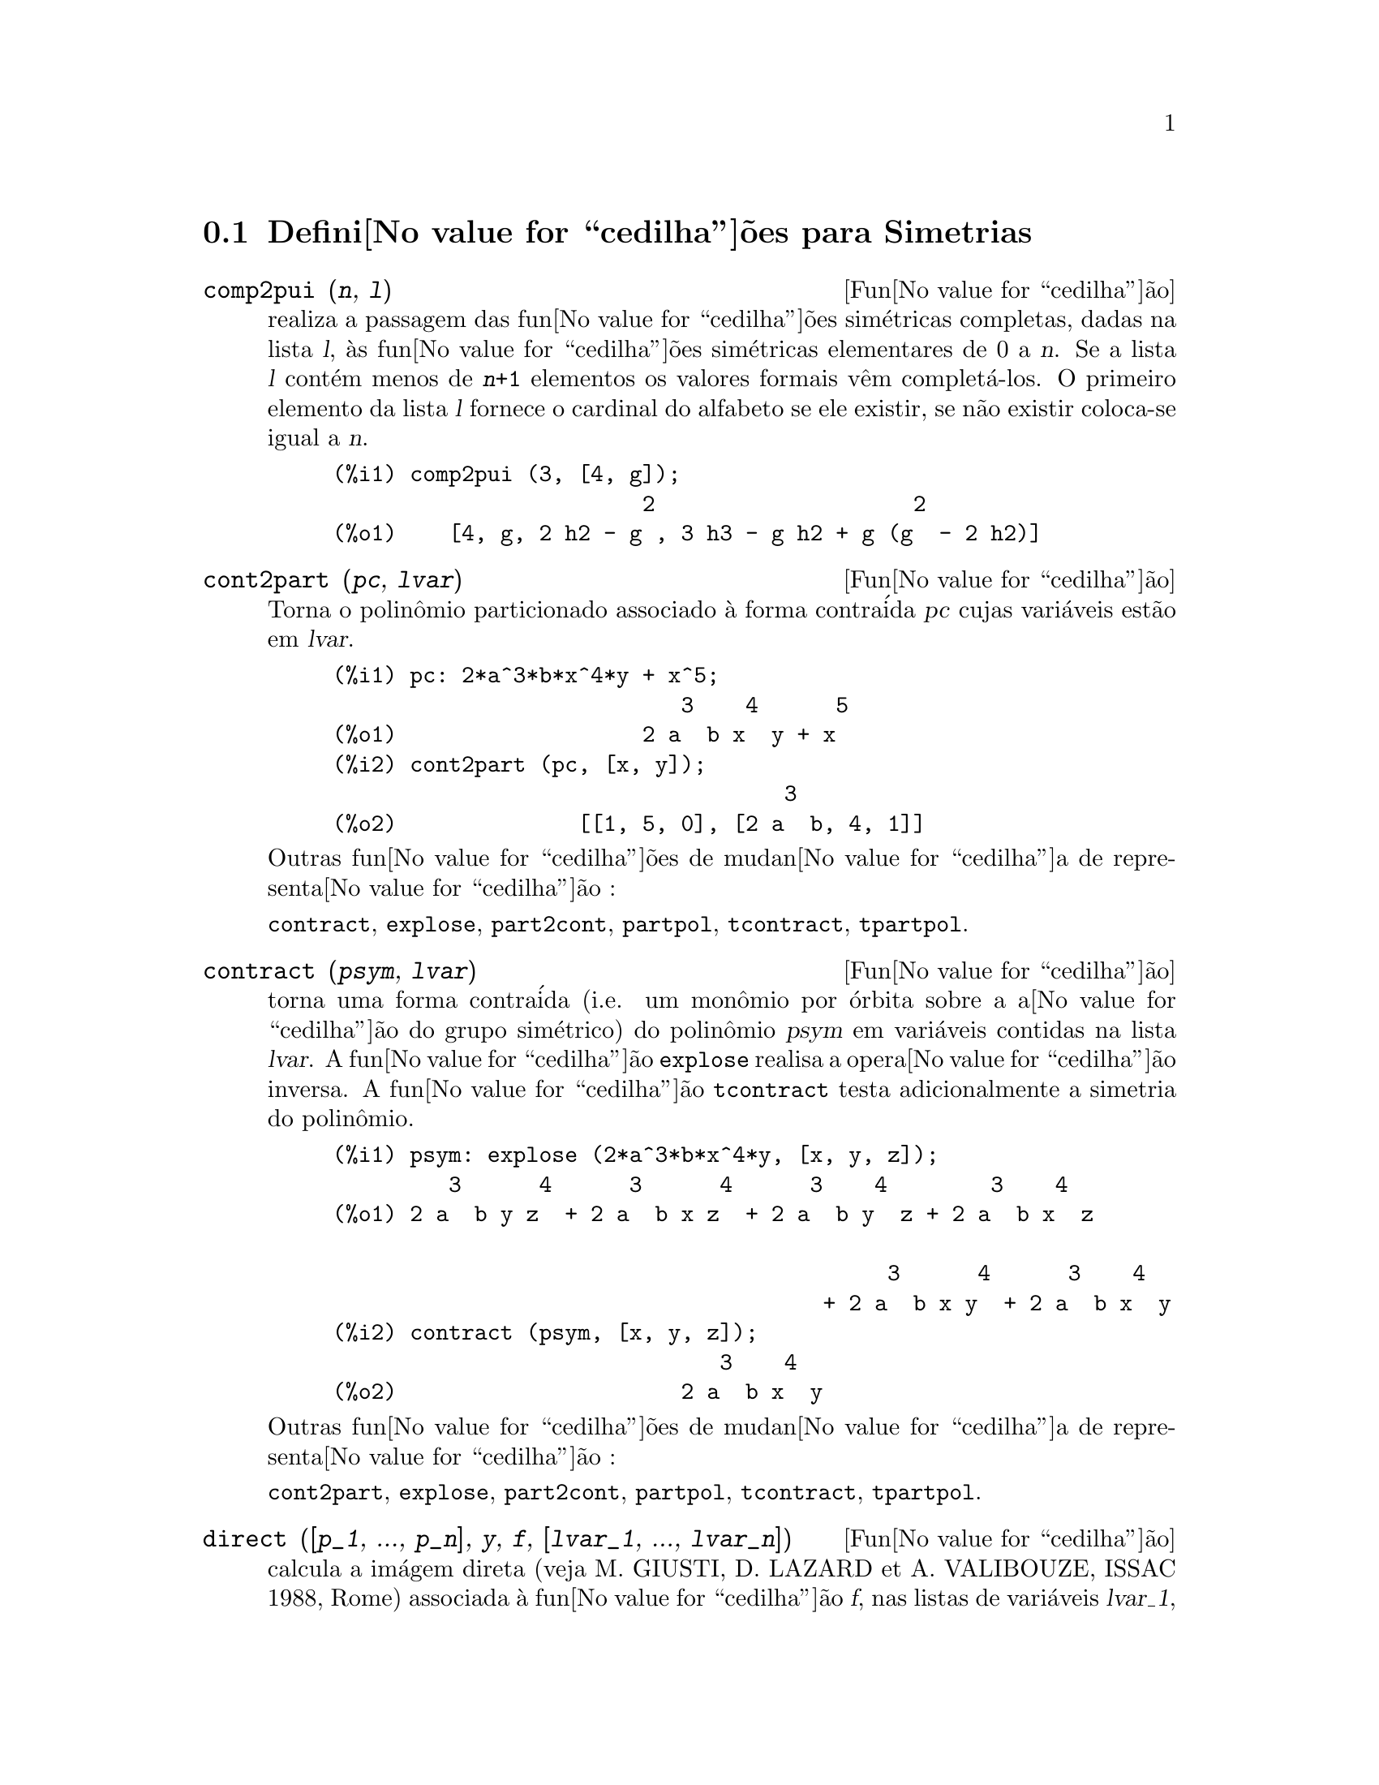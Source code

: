 @c Language: Brazilian Portuguese, Encoding: iso-8859-1
@c /Symmetries.texi/1.9/Thu Apr 21 04:58:35 2005/-ko/
@c arquivo gentilmente traduzido por Helciclever Barros da Silva
@c end concepts Symmetries
@menu
* Defini@value{cedilha}@~{o}es para Simetrias::  
@end menu

@node Defini@value{cedilha}@~{o}es para Simetrias,  , Simetrias, Simetrias
@section Defini@value{cedilha}@~{o}es para Simetrias

@deffn {Fun@value{cedilha}@~{a}o} comp2pui (@var{n}, @var{l})
realiza a passagem das fun@value{cedilha}@~{o}es sim@'{e}tricas
completas, dadas na lista @var{l}, @`as fun@value{cedilha}@~{o}es 
sim@'{e}tricas elementares de 0 a @var{n}. Se a lista
@var{l} cont@'{e}m menos de @code{@var{n}+1} elementos os valores formais v@^{e}m
complet@'{a}-los. O primeiro elemento da lista @var{l} fornece o cardinal
do alfabeto se ele existir, se n@~{a}o existir coloca-se igual a @var{n}.

@c GENERATED FROM THE FOLLOWING
@c comp2pui (3, [4, g]);
@example
(%i1) comp2pui (3, [4, g]);
                        2                    2
(%o1)    [4, g, 2 h2 - g , 3 h3 - g h2 + g (g  - 2 h2)]
@end example

@end deffn

@deffn {Fun@value{cedilha}@~{a}o} cont2part (@var{pc}, @var{lvar})
Torna o polin@^{o}mio particionado associado 
@`a forma contra@'{i}da @var{pc} cujas vari@'{a}veis est@~{a}o em @var{lvar}.

@c GENERATED FROM THE FOLLOWING
@c pc: 2*a^3*b*x^4*y + x^5;
@c cont2part (pc, [x, y]);
@example
(%i1) pc: 2*a^3*b*x^4*y + x^5;
                           3    4      5
(%o1)                   2 a  b x  y + x
(%i2) cont2part (pc, [x, y]);
                                   3
(%o2)              [[1, 5, 0], [2 a  b, 4, 1]]
@end example

@noindent
Outras fun@value{cedilha}@~{o}es de mudan@value{cedilha}a de representa@value{cedilha}@~{a}o :

@code{contract}, @code{explose}, @code{part2cont}, @code{partpol}, @code{tcontract}, @code{tpartpol}.


@end deffn

@deffn {Fun@value{cedilha}@~{a}o} contract (@var{psym}, @var{lvar})
torna uma forma contra@'{i}da (i.e. um mon@^{o}mio
por @'{o}rbita sobre a a@value{cedilha}@~{a}o do grupo sim@'{e}trico) do polin@^{o}mio @var{psym}
em vari@'{a}veis contidas na lista @var{lvar}. A fun@value{cedilha}@~{a}o @code{explose}
realisa a opera@value{cedilha}@~{a}o inversa. A fun@value{cedilha}@~{a}o @code{tcontract} testa adicionalmente
a simetria do polin@^{o}mio.

@c GENERATED FROM THE FOLLOWING
@c psym: explose (2*a^3*b*x^4*y, [x, y, z]);
@c contract (psym, [x, y, z]);
@example
(%i1) psym: explose (2*a^3*b*x^4*y, [x, y, z]);
         3      4      3      4      3    4        3    4
(%o1) 2 a  b y z  + 2 a  b x z  + 2 a  b y  z + 2 a  b x  z

                                           3      4      3    4
                                      + 2 a  b x y  + 2 a  b x  y
(%i2) contract (psym, [x, y, z]);
                              3    4
(%o2)                      2 a  b x  y
@end example

@noindent
Outras fun@value{cedilha}@~{o}es de mudan@value{cedilha}a de representa@value{cedilha}@~{a}o :

@code{cont2part}, @code{explose}, @code{part2cont}, @code{partpol}, @code{tcontract}, @code{tpartpol}.


@end deffn

@deffn {Fun@value{cedilha}@~{a}o} direct ([@var{p_1}, ..., @var{p_n}], @var{y}, @var{f}, [@var{lvar_1}, ..., @var{lvar_n}])
calcula a im@'{a}gem
direta (veja M. GIUSTI, D. LAZARD et A. VALIBOUZE, ISSAC 1988, Rome)
associada @`a fun@value{cedilha}@~{a}o @var{f}, nas listas de vari@'{a}veis @var{lvar_1}, ..., @var{lvar_n},
e nos polin@^{o}mios @var{p_1}, ..., @var{p_n} de uma vari@'{a}vel @var{y}. l'arite' da fun@value{cedilha}@~{a}o
@var{f} @'{e} importante para o c@'{a}lculo. Assim, se a express@~{a}o de @var{f} n@~{a}o depende
de uma vari@'{a}vel, n@~{a}o somente @'{e} in@'{u}til fornecer essa
vari@'{a}vel como tamb@'{e}m diminui consideravelmente os c@'{a}lculos se a vari@'{a}vel n@~{a}o for
fornecida.

@c GENERATED FROM THE FOLLOWING
@c direct ([z^2  - e1* z + e2, z^2  - f1* z + f2],
@c               z, b*v + a*u, [[u, v], [a, b]]);
@c ratsimp (%);
@c ratsimp (direct ([z^3-e1*z^2+e2*z-e3,z^2  - f1* z + f2],
@c               z, b*v + a*u, [[u, v], [a, b]]));
@example
(%i1) direct ([z^2  - e1* z + e2, z^2  - f1* z + f2],
              z, b*v + a*u, [[u, v], [a, b]]);
       2
(%o1) y  - e1 f1 y

                                 2            2             2   2
                  - 4 e2 f2 - (e1  - 2 e2) (f1  - 2 f2) + e1  f1
                + -----------------------------------------------
                                         2
(%i2) ratsimp (%);
              2                2                   2
(%o2)        y  - e1 f1 y + (e1  - 4 e2) f2 + e2 f1
(%i3) ratsimp (direct ([z^3-e1*z^2+e2*z-e3,z^2  - f1* z + f2],
              z, b*v + a*u, [[u, v], [a, b]]));
       6            5         2                        2    2   4
(%o3) y  - 2 e1 f1 y  + ((2 e1  - 6 e2) f2 + (2 e2 + e1 ) f1 ) y

                          3                               3   3
 + ((9 e3 + 5 e1 e2 - 2 e1 ) f1 f2 + (- 2 e3 - 2 e1 e2) f1 ) y

         2       2        4    2
 + ((9 e2  - 6 e1  e2 + e1 ) f2

                    2       2       2                   2    4
 + (- 9 e1 e3 - 6 e2  + 3 e1  e2) f1  f2 + (2 e1 e3 + e2 ) f1 )

  2          2                      2     3          2
 y  + (((9 e1  - 27 e2) e3 + 3 e1 e2  - e1  e2) f1 f2

                 2            2    3                5
 + ((15 e2 - 2 e1 ) e3 - e1 e2 ) f1  f2 - 2 e2 e3 f1 ) y

           2                   3           3     2   2    3
 + (- 27 e3  + (18 e1 e2 - 4 e1 ) e3 - 4 e2  + e1  e2 ) f2

         2      3                   3    2   2
 + (27 e3  + (e1  - 9 e1 e2) e3 + e2 ) f1  f2

                   2    4        2   6
 + (e1 e2 e3 - 9 e3 ) f1  f2 + e3  f1
@end example

Pesquisa de polin@^{o}mios cujas ra@'{i}zes s@~{a}o a soma a+u ou a @'{e}
a ra@'{i}z de z^2  - e1* z + e2 e u @'{e} a ra@'{i}z de z^2  - f1* z + f2

@c GENERATED FROM THE FOLLOWING
@c ratsimp (direct ([z^2  - e1* z + e2, z^2  - f1* z + f2],
@c                           z, a + u, [[u], [a]]));
@example
(%i1) ratsimp (direct ([z^2  - e1* z + e2, z^2  - f1* z + f2],
                          z, a + u, [[u], [a]]));
       4                    3             2
(%o1) y  + (- 2 f1 - 2 e1) y  + (2 f2 + f1  + 3 e1 f1 + 2 e2

     2   2                              2               2
 + e1 ) y  + ((- 2 f1 - 2 e1) f2 - e1 f1  + (- 2 e2 - e1 ) f1

                  2                     2            2
 - 2 e1 e2) y + f2  + (e1 f1 - 2 e2 + e1 ) f2 + e2 f1  + e1 e2 f1

     2
 + e2
@end example

@code{direct} pode assumir dois sinalizadores: @code{elementaires} (elementares) e
@code{puissances} (exponenciais - valor padr@~{a}o) que permitem a decomposi@value{cedilha}@~{a}o
de polin@^{o}mios sim@'{e}tricos que aparecerem nesses c@'{a}lculos pelas
fun@value{cedilha}@~{o}es sim@'{e}tricas elementares ou pelas fun@value{cedilha}@~{o}es exponenciais
respectivamente.

Fun@value{cedilha}@~{o}es de @code{sym} utilizadas nesta fun@value{cedilha}@~{a}o :

@code{multi_orbit} (portanto @code{orbit}), @code{pui_direct}, @code{multi_elem}
(portanto @code{elem}), @code{multi_pui} (portanto @code{pui}), @code{pui2ele}, @code{ele2pui}
(se o sinalizador @code{direct} for escolhido para @code{puissances}).

@end deffn

@deffn {Fun@value{cedilha}@~{a}o} ele2comp (@var{m}, @var{l})
passa das fun@value{cedilha}@~{o}es sim@'{e}tricas elementares
para fun@value{cedilha}@~{o}es completas. Semelhante a @code{comp2ele} e a @code{comp2pui}.

Outras fun@value{cedilha}@~{o}es de mudan@value{cedilha}as de base :

@code{comp2ele}, @code{comp2pui}, @code{ele2pui}, @code{elem}, @code{mon2schur}, @code{multi_elem},
@code{multi_pui}, @code{pui}, @code{pui2comp}, @code{pui2ele}, @code{puireduc}, @code{schur2comp}.

@end deffn

@deffn {Fun@value{cedilha}@~{a}o} ele2polynome (@var{l}, @var{z})
fornece o polin@^{o}mio em @var{z} cujas fun@value{cedilha}@~{o}es
sim@'{e}tricas elementares das ra@'{i}zes estiverem na lista @var{l}.
@code{@var{l} = [@var{n}, @var{e_1}, ..., @var{e_n}]} onde @var{n} @'{e} o grau do polin@^{o}mio
e @var{e_i} @'{e} a @var{i}-@'{e}sima
fun@value{cedilha}@~{a}o sim@'{e}trica elementar.

@c GENERATED FROM THE FOLLOWING
@c ele2polynome ([2, e1, e2], z);
@c polynome2ele (x^7 - 14*x^5 + 56*x^3  - 56*x + 22, x);
@c ele2polynome ([7, 0, -14, 0, 56, 0, -56, -22], x);
@example
(%i1) ele2polynome ([2, e1, e2], z);
                          2
(%o1)                    z  - e1 z + e2
(%i2) polynome2ele (x^7 - 14*x^5 + 56*x^3  - 56*x + 22, x);
(%o2)          [7, 0, - 14, 0, 56, 0, - 56, - 22]
(%i3) ele2polynome ([7, 0, -14, 0, 56, 0, -56, -22], x);
                  7       5       3
(%o3)            x  - 14 x  + 56 x  - 56 x + 22
@end example

@noindent
   
A rec@'{i}proca: @code{polynome2ele (@var{P}, @var{z})}

Veja tamb@'{e}m:

@code{polynome2ele}, @code{pui2polynome}.


@end deffn

@deffn {Fun@value{cedilha}@~{a}o} ele2pui (@var{m}, @var{l})
passa de fun@value{cedilha}@~{o}es sim@'{e}tricas elementares 
para fun@value{cedilha}@~{o}es completas. Similar a @code{comp2ele} e @code{comp2pui}.

Outras fun@value{cedilha}@~{o}es de mudan@value{cedilha}as de base :

@code{comp2ele}, @code{comp2pui}, @code{ele2comp}, @code{elem}, @code{mon2schur}, @code{multi_elem},
@code{multi_pui}, @code{pui}, @code{pui2comp}, @code{pui2ele}, @code{puireduc}, @code{schur2comp}.

@end deffn

@deffn {Fun@value{cedilha}@~{a}o} elem (@var{ele}, @var{sym}, @var{lvar})
decomp@~{o}e o polin@^{o}mio sim@'{e}trico @var{sym}, nas vari@'{a}veis
cont@'{i}nuas da lista @var{lvar}, em fun@value{cedilha}@~{o}es sim@'{e}tricas elementares 
contidas na lista @var{ele}. Se o primeiro elemento de @var{ele} for fornecido
esse ser@'{a} o cardinal do alfabeto se n@~{a}o for utilizado o grau do polin@^{o}mio
@var{sym}. Se falta valores para a lista @var{ele} valores formais
do tipo "ei" s@~{a}o novamente colocados para completar a lista. O polin@^{o}mio @var{sym} pode ser fornecido
de 3 formas diferentes : contra@'{i}da (@code{elem} deve protanto valer 1 que @'{e} seu valor
padr@~{a}o), particionada (@code{elem} deve valer 3) ou extendida (i.e. o
polin@^{o}mio por completo) (@code{elem} deve valer 2). A utiliza@value{cedilha}@~{a}o
da fun@value{cedilha}@~{a}o @code{pui} se realiza sobre o mesmo modelo.

Sob um alfabeto de cardinal 3 com @var{e1}, a primeira fun@value{cedilha}@~{a}o sim@'{e}trica
elementar, valendo 7, o polin@^{o}mio sim@'{e}trico em 3 vari@'{a}veis cuja
forma contra@'{i}da (aqui, s@'{o} depende de duas de suas vari@'{a}veis)
@'{e} x^4-2*x*y decomp@~{o}e-se em fun@value{cedilha}@~{o}es sim@'{e}tricas 
elementares :

@c GENERATED FROM THE FOLLOWING
@c elem ([3, 7], x^4 - 2*x*y, [x, y]);
@c ratsimp (%);
@example
(%i1) elem ([3, 7], x^4 - 2*x*y, [x, y]);
(%o1) 7 (e3 - 7 e2 + 7 (49 - e2)) + 21 e3

                                         + (- 2 (49 - e2) - 2) e2
(%i2) ratsimp (%);
                              2
(%o2)             28 e3 + 2 e2  - 198 e2 + 2401
@end example

@noindent
Outras fun@value{cedilha}@~{o}es de mudan@value{cedilha}as de base :

@code{comp2ele}, @code{comp2pui}, @code{ele2comp}, @code{ele2pui},
@code{mon2schur}, @code{multi_elem}, @code{multi_pui},
@code{pui}, @code{pui2comp}, @code{pui2ele}, @code{puireduc}, @code{schur2comp}.


@end deffn

@deffn {Fun@value{cedilha}@~{a}o} explose (@var{pc}, @var{lvar})
toma o polin@^{o}mio sim@'{e}trico associado @`a forma 
contra@'{i}da @var{pc}. A lista @var{lvar} cont@'{e}m vari@'{a}veis.

@c GENERATED FROM THE FOLLOWING
@c explose (a*x + 1, [x, y, z]);
@example
(%i1) explose (a*x + 1, [x, y, z]);
(%o1)                  a z + a y + a x + 1
@end example

@noindent
Outras fun@value{cedilha}@~{o}es de mudan@value{cedilha}a de representa@value{cedilha}@~{a}o :

@code{contract}, @code{cont2part}, @code{part2cont}, @code{partpol}, @code{tcontract}, @code{tpartpol}.

@end deffn

@deffn {Fun@value{cedilha}@~{a}o} kostka (@var{part_1}, @var{part_2})
escrita por P. ESPERET, calcula o n@'{u}mero de
Kostka associado @`as parti@value{cedilha}@~{o}es @var{part_1} e @var{part_2}.

@c GENERATED FROM THE FOLLOWING
@c kostka ([3, 3, 3], [2, 2, 2, 1, 1, 1]);
@example
(%i1) kostka ([3, 3, 3], [2, 2, 2, 1, 1, 1]);
(%o1)                           6
@end example

@end deffn

@deffn {Fun@value{cedilha}@~{a}o} lgtreillis (@var{n}, @var{m})
torna a lista de parti@value{cedilha}@~{o}es de peso @var{n} e de largura @var{m}.

@c GENERATED FROM THE FOLLOWING
@c lgtreillis (4, 2);
@example
(%i1) lgtreillis (4, 2);
(%o1)                   [[3, 1], [2, 2]]
@end example

Veja tamb@'{e}m : @code{ltreillis}, @code{treillis} e @code{treinat}.


@end deffn

@deffn {Fun@value{cedilha}@~{a}o} ltreillis (@var{n}, @var{m})
torna a lista de parti@value{cedilha}@~{o}es de peso @var{n} e largura 
menor ou igual a @var{m}.

@c GENERATED FROM THE FOLLOWING
@c ltreillis (4, 2);
@example
(%i1) ltreillis (4, 2);
(%o1)               [[4, 0], [3, 1], [2, 2]]
@end example

@noindent
Veja tamb@'{e}m : @code{lgtreillis}, @code{treillis} e @code{treinat}.

@end deffn

@c NOT REALLY HAPPY ABOUT MATH NOTATION HERE
@deffn {Fun@value{cedilha}@~{a}o} mon2schur (@var{l})
A lista @var{l} representa a fun@value{cedilha}@~{a}o de Schur S_@var{l}:
@c On a = sendo
Temos @var{l} = [@var{i_1}, @var{i_2}, ..., @var{i_q}]
com @var{i_1} <= @var{i_2} <= ... <= @var{i_q}.
A fun@value{cedilha}@~{a}o de Schur @'{e} S_[@var{i_1}, @var{i_2}, ..., @var{i_q}]
@'{e} a menor da mariz infinita (h_@{i-j@}) @var{i} >= 1, @var{j} >= 1 composta
das @var{q} primeiras linhas e de colunas @var{i_1} + 1, @var{i_2} + 2, ..., @var{i_q} + @var{q}.

Escreve-se essa fun@value{cedilha}@~{a}o de Schur em fun@value{cedilha}@~{a}o das
formas monomiais utilizando as fun@value{cedilha}@~{o}es @code{treinat} e @code{kostka}. A forma
retornada @'{e} um polin@^{o}mio sim@'{e}trico em uma de suas representa@value{cedilha}@~{o}es
contra@'{i}das com as vari@'{a}veis @var{x_1}, @var{x_2}, ....
 
@c GENERATED FROM THE FOLLOWING
@c mon2schur ([1, 1, 1]);
@c mon2schur ([3]);
@c mon2schur ([1, 2]);
@example
(%i1) mon2schur ([1, 1, 1]);
(%o1)                       x1 x2 x3
(%i2) mon2schur ([3]);
                                  2        3
(%o2)                x1 x2 x3 + x1  x2 + x1
(%i3) mon2schur ([1, 2]);
                                      2
(%o3)                  2 x1 x2 x3 + x1  x2
@end example

@noindent
queremos dizer que para 3 vari@'{a}veis tem-se :

@c UM, FROM WHAT ARGUMENTS WAS THE FOLLOWING GENERATED ??
@example
   2 x1 x2 x3 + x1^2 x2 + x2^2 x1 + x1^2 x3 + x3^2 x1
    + x2^2 x3 + x3^2 x2
@end example

@noindent
Outras fun@value{cedilha}@~{o}es de mudan@value{cedilha}as de base :

@code{comp2ele}, @code{comp2pui}, @code{ele2comp}, @code{ele2pui}, @code{elem}, @code{multi_elem},
@code{multi_pui}, @code{pui}, @code{pui2comp}, @code{pui2ele}, @code{puireduc}, @code{schur2comp}.

@end deffn

@deffn {Fun@value{cedilha}@~{a}o} multi_elem (@var{l_elem}, @var{multi_pc}, @var{l_var})
decomp@~{o}e um polin@^{o}mio 
multi-sim@'{e}trico sob a forma multi-contra@'{i}da @var{multi_pc} nos grupos
de vari@'{a}veis contidas na lista de listas @var{l_var} sobre os
groupos de fun@value{cedilha}@~{o}es sim@'{e}tricas elementares contidas em @var{l_elem}.

@c GENERATED FROM THE FOLLOWING
@c multi_elem ([[2, e1, e2], [2, f1, f2]], a*x + a^2 + x^3, [[x, y], [a, b]]);
@c ratsimp (%);
@example
(%i1) multi_elem ([[2, e1, e2], [2, f1, f2]], a*x + a^2 + x^3, [[x, y], [a, b]]);
                                                  3
(%o1)         - 2 f2 + f1 (f1 + e1) - 3 e1 e2 + e1
(%i2) ratsimp (%);
                         2                       3
(%o2)         - 2 f2 + f1  + e1 f1 - 3 e1 e2 + e1
@end example

Outras fun@value{cedilha}@~{o}es de mudan@value{cedilha}as de base :

@code{comp2ele}, @code{comp2pui}, @code{ele2comp}, @code{ele2pui}, @code{elem},
@code{mon2schur}, @code{multi_pui}, @code{pui}, @code{pui2comp}, @code{pui2ele},
@code{puireduc}, @code{schur2comp}.

@end deffn

@deffn {Fun@value{cedilha}@~{a}o} multi_orbit (@var{P}, [@var{lvar_1}, @var{lvar_2}, ..., @var{lvar_p}])
@var{P} @'{e} um polin@^{o}mio no conjunto
das vari@'{a}veis contidas nas listas @var{lvar_1}, @var{lvar_2}, ..., @var{lvar_p}. 
Essa fun@value{cedilha}@~{a}o leva novamente na @'{o}rbita do polin@^{o}mio @var{P} sob a a@value{cedilha}@~{a}o do do produto 
dos grupos sim@'{e}tricos dos conjuntos de vari@'{a}veis representados por 
essas @var{p} listas.

@c GENERATED FROM THE FOLLOWING
@c multi_orbit (a*x + b*y, [[x, y], [a, b]]);
@c multi_orbit (x + y + 2*a, [[x, y], [a, b, c]]);
@example
(%i1) multi_orbit (a*x + b*y, [[x, y], [a, b]]);
(%o1)                [b y + a x, a y + b x]
(%i2) multi_orbit (x + y + 2*a, [[x, y], [a, b, c]]);
(%o2)        [y + x + 2 c, y + x + 2 b, y + x + 2 a]
@end example

@noindent
Veja tamb@'{e}m : @code{orbit} pela a@value{cedilha}@~{a}o de um s@'{o} grupo sim@'{e}trico.

@end deffn

@c WHAT ARE THE ARGUMENTS FOR THIS FUNCTION ??
@deffn {Fun@value{cedilha}@~{a}o} multi_pui
est@'{a} para a fun@value{cedilha}@~{a}o @code{pui} da mesma forma que a fun@value{cedilha}@~{a}o @code{multi_elem} est@'{a}
para a fun@value{cedilha}@~{a}o @code{elem}.

@c GENERATED FROM THE FOLLOWING
@c multi_pui ([[2, p1, p2], [2, t1, t2]], a*x + a^2 + x^3, [[x, y], [a, b]]);
@example
(%i1) multi_pui ([[2, p1, p2], [2, t1, t2]], a*x + a^2 + x^3, [[x, y], [a, b]]);
                                            3
                                3 p1 p2   p1
(%o1)              t2 + p1 t1 + ------- - ---
                                   2       2
@end example

@end deffn

@deffn {Fun@value{cedilha}@~{a}o} multinomial (@var{r}, @var{part})
onde @var{r} @'{e} o peso da parti@value{cedilha}@~{a}o @var{part}. Essa
fun@value{cedilha}@~{a}o reporta ao coeficiente multinomial associado : se as
partes das parti@value{cedilha}@~{o}es @var{part} forem @var{i_1}, @var{i_2}, ..., @var{i_k}, o resultado de
@code{multinomial} @'{e} @code{@var{r}!/(@var{i_1}! @var{i_2}! ... @var{i_k}!)}.

@end deffn

@deffn {Fun@value{cedilha}@~{a}o} multsym (@var{ppart_1}, @var{ppart_2}, @var{n})
realiza o produto de dois polin@^{o}mios
sim@'{e}tricos de @var{n} vari@'{a}veis s@'{o} trabalhando o m@'{o}dulo da a@value{cedilha}@~{a}o do
grupo sim@'{e}trico de ordem @var{n}. Os polin@^{o}mios est@~{a}o em sua representa@value{cedilha}@~{a}o
particionada. 

Sejam os 2 polin@^{o}mios sim@'{e}tricos em @code{x}, @code{y}: @code{3*(x + y) + 2*x*y} e @code{5*(x^2 + y^2)}
cujas formas particionada s@~{a}o respectivamente @code{[[3, 1], [2, 1, 1]]} e @code{[[5, 2]]},
ent@~{a}o seu produto ser@'{a} dado por :

@c GENERATED FROM THE FOLLOWING
@c multsym ([[3, 1], [2, 1, 1]], [[5, 2]], 2);
@example
(%i1) multsym ([[3, 1], [2, 1, 1]], [[5, 2]], 2);
(%o1)         [[10, 3, 1], [15, 3, 0], [15, 2, 1]]
@end example

@noindent
seja @code{10*(x^3*y + y^3*x) + 15*(x^2*y + y^2*x) + 15*(x^3 + y^3)}.

Fun@value{cedilha}@~{o}es de mudan@value{cedilha}a de representa@value{cedilha}@~{a}o de um polin@^{o}mio sim@'{e}trico :

@code{contract}, @code{cont2part}, @code{explose}, @code{part2cont},
@code{partpol}, @code{tcontract}, @code{tpartpol}.

@end deffn

@deffn {Fun@value{cedilha}@~{a}o} orbit (@var{P}, @var{lvar})
calcula a @'{o}rbita de um polin@^{o}mio @var{P} nas vari@'{a}veis da lista
@var{lvar} soba a a@value{cedilha}@~{a}o do grupo sim@'{e}trico do conjunto das vari@'{a}veis contidas
na lista @var{lvar}.
 
@c GENERATED FROM THE FOLLOWING
@c orbit (a*x + b*y, [x, y]);
@c orbit (2*x + x^2, [x, y]);
@example
(%i1) orbit (a*x + b*y, [x, y]);
(%o1)                [a y + b x, b y + a x]
(%i2) orbit (2*x + x^2, [x, y]);
                        2         2
(%o2)                 [y  + 2 y, x  + 2 x]
@end example

@noindent
Veja tamb@'{e}m : @code{multi_orbit} para a a@value{cedilha}@~{a}o de um produto de grupos 
sim@'{e}tricos sobre um polin@^{o}mio.


@end deffn

@deffn {Fun@value{cedilha}@~{a}o} part2cont (@var{ppart}, @var{lvar})
passa da form particionada @`a forma contra@'{i}da
d um polin@^{o}mio sim@'{e}trico. A forma contra@'{i}da @'{e} conseguida com as vari@'{a}veis
contidas em  @var{lvar}.

@c GENERATED FROM THE FOLLOWING
@c part2cont ([[2*a^3*b, 4, 1]], [x, y]);
@example
(%i1) part2cont ([[2*a^3*b, 4, 1]], [x, y]);
                              3    4
(%o1)                      2 a  b x  y
@end example

@noindent
Outras fun@value{cedilha}@~{o}es de mudan@value{cedilha}a de representa@value{cedilha}@~{a}o :

@code{contract}, @code{cont2part}, @code{explose}, @code{partpol}, @code{tcontract}, @code{tpartpol}.


@end deffn

@deffn {Fun@value{cedilha}@~{a}o} partpol (@var{psym}, @var{lvar})
@var{psym} @'{e} um polin@^{o}mio sim@'{e}trico nas vari@'{a}veis 
de @var{lvar}. Esta fun@value{cedilha}@~{a}o retoma sua representa@value{cedilha}@~{a}o particionada.

@c GENERATED FROM THE FOLLOWING
@c partpol (-a*(x + y) + 3*x*y, [x, y]);
@example
(%i1) partpol (-a*(x + y) + 3*x*y, [x, y]);
(%o1)               [[3, 1, 1], [- a, 1, 0]]
@end example

@noindent
Outras fun@value{cedilha}@~{o}es de mudan@value{cedilha}a de representa@value{cedilha}@~{a}o :

@code{contract}, @code{cont2part}, @code{explose}, @code{part2cont}, @code{tcontract}, @code{tpartpol}.

@end deffn

@deffn {Fun@value{cedilha}@~{a}o} permut (@var{l})
retoma a lista de permuta@value{cedilha}@~{o}es da lista @var{l}.


@end deffn

@deffn {Fun@value{cedilha}@~{a}o} polynome2ele (@var{P}, @var{x})
fornece a lista @code{@var{l} = [@var{n}, @var{e_1}, ..., @var{e_n}]} onde @var{n} @'{e} o grau
do polin@^{o}mio @var{P} na vari@'{a}vel @var{x} e @var{e_i} @'{e} a @var{i}-@'{e}zima fun@value{cedilha}@~{a}o sim@'{e}trica
elementar das ra@'{i}zes de @var{P}.

@c GENERATED FROM THE FOLLOWING
@c polynome2ele (x^7 - 14*x^5 + 56*x^3 - 56*x + 22, x);
@c ele2polynome ([7, 0, -14, 0, 56, 0, -56, -22], x);
@example
(%i1) polynome2ele (x^7 - 14*x^5 + 56*x^3 - 56*x + 22, x);
(%o1)          [7, 0, - 14, 0, 56, 0, - 56, - 22]
(%i2) ele2polynome ([7, 0, -14, 0, 56, 0, -56, -22], x);
                  7       5       3
(%o2)            x  - 14 x  + 56 x  - 56 x + 22
@end example

@noindent
A rec@'{i}proca : @code{ele2polynome (@var{l}, @var{x})}

@end deffn

@deffn {Fun@value{cedilha}@~{a}o} prodrac (@var{l}, @var{k})
@var{l} @'{e} uma lista que cont@'{e}m as fun@value{cedilha}@~{o}es sim@'{e}tricas 
elementares sob um conjunto @var{A}. @code{prodrac} produz o polin@^{o}mio cujas
ra@'{i}zes s@~{a}o os produtos @var{k} a @var{k} dos elementos de @var{A}.

@end deffn

@c HMM, pui IS A VARIABLE AS WELL
@deffn {Fun@value{cedilha}@~{a}o} pui (@var{l}, @var{sym}, @var{lvar})
decomp@~{o}e o polin@^{o}mio sim@'{e}trico @var{sym}, nas vari@'{a}veis
contidas a lista @var{lvar}, nas fun@value{cedilha}@~{o}es exponenciais
contidas na lista @var{l}. Se o primeiro elemento de @var{l} for dado
ele ser@'{a} o cardinal do alfabeto se n@~{a}o for dado toma-se o grau do polin@^{o}mio
@var{sym} para ser o cardinal do alfabeto. Se faltarem valores na lista @var{l}, valores formais
do typo "pi" ser@~{a}o colocados na lista. O polin@^{o}mio @code{sym} pode ser dado
sob 3 formas diferentes : contra@'{i}da (@code{pui} deve valer 1 - seu valor
padr@~{a}o), particionada (@code{pui} deve valer 3) ou estendida (i.e. o
polin@^{o}mio por completo) (@code{pui} deve valer 2). A fun@value{cedilha}@~{a}o @code{elem}
se utiliza da mesma maneira.

@c GENERATED FROM THE FOLLOWING
@c pui;
@c pui ([3, a, b], u*x*y*z, [x, y, z]);
@c ratsimp (%);
@example
(%i1) pui;
(%o1)                           1
(%i2) pui ([3, a, b], u*x*y*z, [x, y, z]);
                       2
                   a (a  - b) u   (a b - p3) u
(%o2)              ------------ - ------------
                        6              3
(%i3) ratsimp (%);
                                       3
                      (2 p3 - 3 a b + a ) u
(%o3)                 ---------------------
                                6
@end example

@noindent
Outras fun@value{cedilha}@~{o}es de mudan@value{cedilha}as de base :

@code{comp2ele}, @code{comp2pui}, @code{ele2comp}, @code{ele2pui}, @code{elem}, @code{mon2schur},
@code{multi_elem}, @code{multi_pui}, @code{pui2comp}, @code{pui2ele}, @code{puireduc},
@code{schur2comp}.

@end deffn

@deffn {Fun@value{cedilha}@~{a}o} pui2comp (@var{n}, @var{lpui})
produz a lista das @var{n} primeiras fun@value{cedilha}@~{o}es completas
(com o cardinal em primeiro lugar) em fun@value{cedilha}@~{a}o das fun@value{cedilha}@~{o}es exponenciais dadas
na lista @var{lpui}. Se a lista @var{lpui} estiver vazia o cardianl ser@'{a} N, se n@~{a}o estiver vazia,
ser@'{a} o primeiro elemento de forma an@'{a}loga a @code{comp2ele} e a @code{comp2pui}.

@c GENERATED FROM THE FOLLOWING
@c pui2comp (2, []);
@c pui2comp (3, [2, a1]);
@c ratsimp (%);
@example
(%i1) pui2comp (2, []);
                                       2
                                p2 + p1
(%o1)                   [2, p1, --------]
                                   2
(%i2) pui2comp (3, [2, a1]);
                                            2
                                 a1 (p2 + a1 )
                         2  p3 + ------------- + a1 p2
                  p2 + a1              2
(%o2)     [2, a1, --------, --------------------------]
                     2                  3
(%i3) ratsimp (%);
                            2                     3
                     p2 + a1   2 p3 + 3 a1 p2 + a1
(%o3)        [2, a1, --------, --------------------]
                        2               6
@end example

@noindent
Outras fun@value{cedilha}@~{o}es de mudan@value{cedilha}as de base :

@code{comp2ele}, @code{comp2pui}, @code{ele2comp}, @code{ele2pui}, @code{elem},
@code{mon2schur}, @code{multi_elem}, @code{multi_pui}, @code{pui}, @code{pui2ele},
@code{puireduc}, @code{schur2comp}.

@end deffn

@deffn {Fun@value{cedilha}@~{a}o} pui2ele (@var{n}, @var{lpui})
realiza a transforma@value{cedilha}@~{a}o das fun@value{cedilha}@~{o}es exponenciais em
fun@value{cedilha}@~{o}es sim@'{e}tricos elementares.
Se o sinalizador @code{pui2ele} for @code{girard}, recupera-se a lista de fun@value{cedilha}@~{o}es 
sim@'{e}tricos elementares de 1 a @var{n}, e se for igual a @code{close}, 
recupera-se a @var{n}-@'{e}zima fun@value{cedilha}@~{a}o sim@'{e}trica elementar.

Outras fun@value{cedilha}@~{o}es de mudan@value{cedilha}as de base :

@code{comp2ele}, @code{comp2pui}, @code{ele2comp}, @code{ele2pui}, @code{elem},
@code{mon2schur}, @code{multi_elem}, @code{multi_pui}, @code{pui}, @code{pui2comp},
@code{puireduc}, @code{schur2comp}.

@end deffn

@deffn {Fun@value{cedilha}@~{a}o} pui2polynome (@var{x}, @var{lpui})
calcula o polin@^{o}mio em @var{x} cujas fun@value{cedilha}@~{o}es exponenciais
das ra@'{i}zes s@~{a}o dadas na lista @var{lpui}.

@c GENERATED FROM THE FOLLOWING
@c polynome2ele (x^3 - 4*x^2 + 5*x - 1, x);
@c ele2pui (3, %);
@c pui2polynome (x, %);
@example
(%i1) pui;
(%o1)                           1
(%i2) kill(labels);
(%o0)                         done
(%i1) polynome2ele (x^3 - 4*x^2 + 5*x - 1, x);
(%o1)                     [3, 4, 5, 1]
(%i2) ele2pui (3, %);
(%o2)                     [3, 4, 6, 7]
(%i3) pui2polynome (x, %);
                        3      2
(%o3)                  x  - 4 x  + 5 x - 1
@end example

@noindent
Autres fun@value{cedilha}@~{o}es a` voir :
@code{polynome2ele}, @code{ele2polynome}.

@end deffn

@deffn {Fun@value{cedilha}@~{a}o} pui_direct (@var{orbite}, [@var{lvar_1}, ..., @var{lvar_n}], [@var{d_1}, @var{d_2}, ..., @var{d_n}])

Seja @var{f} um polin@^{o}mio em @var{n} blocos de vari@'{a}veis @var{lvar_1}, ..., @var{lvar_n}.
Seja @var{c_i} o n@'{u}mero de vari@'{a}veis em @var{lvar_i} . E @var{SC} o produto dos @var{n}
grupos sim@'{e}tricos de grau @var{c_1}, ..., @var{c_n}. Esse grupo age
naturalmente sobre @var{f}.
A Lista @var{orbite} @'{e} a @'{o}rbita, anotada de @code{@var{SC}(@var{f})}, da fun@value{cedilha}@~{a}o @var{f} sob 
a a@value{cedilha}@~{a}o de @var{SC}. (Essa lista pode ser obtida com a fun@value{cedilha}@~{a}o : 
@code{multi_orbit}).
Os @code{d_i} s@~{a}o inteiros tais que @var{c_1} <= @var{d_1}, @var{c_2} <= @var{d_2}, ..., @var{c_n} <= @var{d_n}.
Seja @var{SD} o produto dos grupos sim@'{e}tricos @var{S_d1} x @var{S_d2} x ... x @var{S_dn}.

A fun@value{cedilha}@~{a}o @code{pui_direct} retorna as @var{n} premeiras fun@value{cedilha}@~{o}es exponenciais de @code{@var{SD}(@var{f})}
dedzidas das fun@value{cedilha}@~{o}es exponenciais de @code{@var{SC}(@var{f})} onde @var{n} @'{e} o cardinal de @code{@var{SD}(@var{f})}.

O resultado @'{e} produzido sob a forma multi-contra@'{i}da em rela@value{cedilha}@~{a}o a @var{SD}.
i.e. apenas se conserva um elemento por @'{o}rbita sob a a@value{cedilha}@~{a}o de @var{SD}).

@c GENERATED FROM THE FOLLOWING
@c l: [[x, y], [a, b]];
@c pui_direct (multi_orbit (a*x + b*y, l), l, [2, 2]);
@c pui_direct (multi_orbit (a*x + b*y, l), l, [3, 2]);
@c pui_direct ([y + x + 2*c, y + x + 2*b, y + x + 2*a], [[x, y], [a, b, c]], [2, 3]);
@example
(%i1) l: [[x, y], [a, b]];
(%o1)                   [[x, y], [a, b]]
(%i2) pui_direct (multi_orbit (a*x + b*y, l), l, [2, 2]);
                                       2  2
(%o2)               [a x, 4 a b x y + a  x ]
(%i3) pui_direct (multi_orbit (a*x + b*y, l), l, [3, 2]);
                             2  2     2    2        3  3
(%o3) [2 a x, 4 a b x y + 2 a  x , 3 a  b x  y + 2 a  x , 

    2  2  2  2      3    3        4  4
12 a  b  x  y  + 4 a  b x  y + 2 a  x , 

    3  2  3  2      4    4        5  5
10 a  b  x  y  + 5 a  b x  y + 2 a  x , 

    3  3  3  3       4  2  4  2      5    5        6  6
40 a  b  x  y  + 15 a  b  x  y  + 6 a  b x  y + 2 a  x ]
(%i4) pui_direct ([y + x + 2*c, y + x + 2*b, y + x + 2*a], [[x, y], [a, b, c]], [2, 3]);
                             2              2
(%o4) [3 x + 2 a, 6 x y + 3 x  + 4 a x + 4 a , 

                 2                   3        2       2        3
              9 x  y + 12 a x y + 3 x  + 6 a x  + 12 a  x + 8 a ]
@end example
@c THIS NEXT FUNCTION CALL TAKES A VERY LONG TIME (SEVERAL MINUTES)
@c SO LEAVE IT OUT TIL PROCESSORS GET A LITTLE FASTER ...
@c pui_direct ([y + x + 2*c, y + x + 2*b, y + x + 2*a], [[x, y], [a, b, c]], [3, 4]);

@end deffn

@deffn {Fun@value{cedilha}@~{a}o} puireduc (@var{n}, @var{lpui})
@var{lpui} @'{e} uma lista cujo primeiro elemento @'{e} um inteiro
@var{m}. @code{puireduc} fornece as @var{n} primeiras fun@value{cedilha}@~{o}es exponenciais em fun@value{cedilha}@~{a}o 
das @var{m} primeira.

@c GENERATED FROM THE FOLLOWING
@c puireduc (3, [2]);
@example
(%i1) puireduc (3, [2]);
                                         2
                                   p1 (p1  - p2)
(%o1)          [2, p1, p2, p1 p2 - -------------]
                                         2
(%i2) ratsimp (%);
                                           3
                               3 p1 p2 - p1
(%o2)              [2, p1, p2, -------------]
                                     2
@end example

@end deffn

@deffn {Fun@value{cedilha}@~{a}o} resolvante (@var{P}, @var{x}, @var{f}, [@var{x_1}, ..., @var{x_d}])
calcula a resolvente do polin@^{o}mio @var{P}
em rela@value{cedilha}@~{a}o @`a vari@'{a}vel @var{x} e de grau @var{n} >= @var{d} pela fun@value{cedilha}@~{a}o @var{f} expressa nas
vari@'{a}veis @var{x_1}, ..., @var{x_d}. @'{E} importante para a efic@'{a}cia dos
c@'{a}lculos n@~{a}o colocar na lista @code{[@var{x_1}, ..., @var{x_d}]} as vari@'{a}veis
n@~{a}o interferindo na fun@value{cedilha}@~{a}o de transforma@value{cedilha}@~{a}o @var{f}.

Afim de tornar mais eficazes os c@'{a}lculos pode-se colocar sinalizadores
na vari@'{a}vel @code{resolvante} para que os algor@'{i}tmos adequados sejam
utilizados :

Se a fun@value{cedilha}@~{a}o @var{f} for unit@'{a}ria :
@itemize @bullet
@item
um polin@^{o}mio de uma vari@'{a}vel,
@item
  linear ,
@item
  alternado,
@item
  uma soma de vari@'{a}veis,
@item
  sim@'{e}trico nas vari@'{a}veis que aparecem em sua express@~{a}o,
@item
  um produto de vari@'{a}veis,
@item
a fun@value{cedilha}@~{a}o da resolvente de Cayley (utilis@'{a}vel no grau 5)

@c WHAT IS THIS ILLUSTRATING EXACTLY ??
@example
(x1*x2 + x2*x3 + x3*x4 + x4*x5 + x5*x1 -
     (x1*x3 + x3*x5 + x5*x2 + x2*x4 + x4*x1))^2
@end example

  geral,
@end itemize
o sinalizador da @code{resolvante} poder@'{a} ser respectivamente :
@itemize @bullet
@item
  unitaire,
@item
  lineaire,
@item
  alternee,
@item
  somme,
@item
  produit,
@item
  cayley,
@item
  generale.
@end itemize

@c GENERATED FROM THE FOLLOWING
@c resolvante: unitaire$
@c resolvante (x^7 - 14*x^5 + 56*x^3 - 56*x + 22, x, x^3 - 1, [x]);
@c resolvante: lineaire$
@c resolvante (x^4 - 1, x, x1 + 2*x2 + 3*x3, [x1, x2, x3]);
@c resolvante: general$
@c resolvante (x^4 - 1, x, x1 + 2*x2 + 3*x3, [x1, x2, x3]);
@c resolvante (x^4 - 1, x, x1 + 2*x2 + 3*x3, [x1, x2, x3, x4]);
@c direct ([x^4 - 1], x, x1 + 2*x2 + 3*x3, [[x1, x2, x3]]);
@c resolvante :lineaire$
@c resolvante (x^4 - 1, x, x1 + x2 + x3, [x1, x2, x3]);
@c resolvante: symetrique$
@c resolvante (x^4 - 1, x, x1 + x2 + x3, [x1, x2, x3]);
@c resolvante (x^4 + x + 1, x, x1 - x2, [x1, x2]);
@c resolvante: alternee$
@c resolvante (x^4 + x + 1, x, x1 - x2, [x1, x2]);
@c resolvante: produit$
@c resolvante (x^7 - 7*x + 3, x, x1*x2*x3, [x1, x2, x3]);
@c resolvante: symetrique$
@c resolvante (x^7 - 7*x + 3, x, x1*x2*x3, [x1, x2, x3]);
@c resolvante: cayley$
@c resolvante (x^5 - 4*x^2 + x + 1, x, a, []);
@example
(%i1) resolvante: unitaire$
(%i2) resolvante (x^7 - 14*x^5 + 56*x^3 - 56*x + 22, x, x^3 - 1, [x]);

" resolvante unitaire " [7, 0, 28, 0, 168, 0, 1120, - 154, 7840, - 2772, 56448, - 33880, 

413952, - 352352, 3076668, - 3363360, 23114112, - 30494464, 

175230832, - 267412992, 1338886528, - 2292126760] 
  3       6      3       9      6      3
[x  - 1, x  - 2 x  + 1, x  - 3 x  + 3 x  - 1, 

 12      9      6      3       15      12       9       6      3
x   - 4 x  + 6 x  - 4 x  + 1, x   - 5 x   + 10 x  - 10 x  + 5 x

       18      15       12       9       6      3
 - 1, x   - 6 x   + 15 x   - 20 x  + 15 x  - 6 x  + 1, 

 21      18       15       12       9       6      3
x   - 7 x   + 21 x   - 35 x   + 35 x  - 21 x  + 7 x  - 1] 
[- 7, 1127, - 6139, 431767, - 5472047, 201692519, - 3603982011] 
       7      6        5         4          3           2
(%o2) y  + 7 y  - 539 y  - 1841 y  + 51443 y  + 315133 y

                                              + 376999 y + 125253
(%i3) resolvante: lineaire$
(%i4) resolvante (x^4 - 1, x, x1 + 2*x2 + 3*x3, [x1, x2, x3]);

" resolvante lineaire " 
       24       20         16            12             8
(%o4) y   + 80 y   + 7520 y   + 1107200 y   + 49475840 y

                                                    4
                                       + 344489984 y  + 655360000
(%i5) resolvante: general$
(%i6) resolvante (x^4 - 1, x, x1 + 2*x2 + 3*x3, [x1, x2, x3]);

" resolvante generale " 
       24       20         16            12             8
(%o6) y   + 80 y   + 7520 y   + 1107200 y   + 49475840 y

                                                    4
                                       + 344489984 y  + 655360000
(%i7) resolvante (x^4 - 1, x, x1 + 2*x2 + 3*x3, [x1, x2, x3, x4]);

" resolvante generale " 
       24       20         16            12             8
(%o7) y   + 80 y   + 7520 y   + 1107200 y   + 49475840 y

                                                    4
                                       + 344489984 y  + 655360000
(%i8) direct ([x^4 - 1], x, x1 + 2*x2 + 3*x3, [[x1, x2, x3]]);
       24       20         16            12             8
(%o8) y   + 80 y   + 7520 y   + 1107200 y   + 49475840 y

                                                    4
                                       + 344489984 y  + 655360000
(%i9) resolvante :lineaire$
(%i10) resolvante (x^4 - 1, x, x1 + x2 + x3, [x1, x2, x3]);

" resolvante lineaire " 
                              4
(%o10)                       y  - 1
(%i11) resolvante: symetrique$
(%i12) resolvante (x^4 - 1, x, x1 + x2 + x3, [x1, x2, x3]);

" resolvante symetrique " 
                              4
(%o12)                       y  - 1
(%i13) resolvante (x^4 + x + 1, x, x1 - x2, [x1, x2]);

" resolvante symetrique " 
                           6      2
(%o13)                    y  - 4 y  - 1
(%i14) resolvante: alternee$
(%i15) resolvante (x^4 + x + 1, x, x1 - x2, [x1, x2]);

" resolvante alternee " 
            12      8       6        4        2
(%o15)     y   + 8 y  + 26 y  - 112 y  + 216 y  + 229
(%i16) resolvante: produit$
(%i17) resolvante (x^7 - 7*x + 3, x, x1*x2*x3, [x1, x2, x3]);

" resolvante produit "
        35      33         29        28         27        26
(%o17) y   - 7 y   - 1029 y   + 135 y   + 7203 y   - 756 y

         24           23          22            21           20
 + 1323 y   + 352947 y   - 46305 y   - 2463339 y   + 324135 y

          19           18             17              15
 - 30618 y   - 453789 y   - 40246444 y   + 282225202 y

             14              12             11            10
 - 44274492 y   + 155098503 y   + 12252303 y   + 2893401 y

              9            8            7             6
 - 171532242 y  + 6751269 y  + 2657205 y  - 94517766 y

            5             3
 - 3720087 y  + 26040609 y  + 14348907
(%i18) resolvante: symetrique$
(%i19) resolvante (x^7 - 7*x + 3, x, x1*x2*x3, [x1, x2, x3]);

" resolvante symetrique " 
        35      33         29        28         27        26
(%o19) y   - 7 y   - 1029 y   + 135 y   + 7203 y   - 756 y

         24           23          22            21           20
 + 1323 y   + 352947 y   - 46305 y   - 2463339 y   + 324135 y

          19           18             17              15
 - 30618 y   - 453789 y   - 40246444 y   + 282225202 y

             14              12             11            10
 - 44274492 y   + 155098503 y   + 12252303 y   + 2893401 y

              9            8            7             6
 - 171532242 y  + 6751269 y  + 2657205 y  - 94517766 y

            5             3
 - 3720087 y  + 26040609 y  + 14348907
(%i20) resolvante: cayley$
(%i21) resolvante (x^5 - 4*x^2 + x + 1, x, a, []);

" resolvente de Cayley "
        6       5         4          3            2
(%o21) x  - 40 x  + 4080 x  - 92928 x  + 3772160 x  + 37880832 x

                                                       + 93392896
@end example

Pela resolvente de Cayley, os 2 @'{u}ltimos arguments s@~{a}o neutros
e o polin@^{o}mio fornecido na entrada deve ser necess@'{a}riamente de grau 5.

Veja tamb@'{e}m :

@code{resolvante_bipartite}, @code{resolvante_produit_sym},
@code{resolvante_unitaire}, @code{resolvante_alternee1}, @code{resolvante_klein}, 
@code{resolvante_klein3}, @code{resolvante_vierer}, @code{resolvante_diedrale}. 

@end deffn

@deffn {Fun@value{cedilha}@~{a}o} resolvante_alternee1 (@var{P}, @var{x})
calcula a transforma@value{cedilha}@~{a}o de 
@c UMM, I THINK THE TEX STUFF SHOULD BE REPLACED BY @code
@code{@var{P}(@var{x})} de grau @var{n} pela fun@value{cedilha}@~{a}o $\prod_@{1\leq i<j\leq n-1@} (x_i-x_j)$.

Veja tamb@'{e}m :

@code{resolvante_produit_sym}, @code{resolvante_unitaire},
@code{resolvante} , @code{resolvante_klein}, @code{resolvante_klein3},
@code{resolvante_vierer}, @code{resolvante_diedrale}, @code{resolvante_bipartite}.

@end deffn

@deffn {Fun@value{cedilha}@~{a}o} resolvante_bipartite (@var{P}, @var{x})
calcule la transformation de 
@code{@var{P}(@var{x})} de degre @var{n} (@var{n} pair) par la fun@value{cedilha}@~{a}o 
@c UMM, I THINK THE TEX STUFF SHOULD BE REPLACED BY @code
$x_1x_2\ldots x_@{n/2@}+x_@{n/2+1@}\ldotsx_n$

Veja tamb@'{e}m :

@code{resolvante_produit_sym}, @code{resolvante_unitaire},
@code{resolvante} , @code{resolvante_klein}, @code{resolvante_klein3},
@code{resolvante_vierer}, @code{resolvante_diedrale}, @code{resolvante_alternee1}.

@c GENERATED FROM THE FOLLOWING
@c resolvante_bipartite (x^6 + 108, x);
@example
(%i1) resolvante_bipartite (x^6 + 108, x);
              10        8           6             4
(%o1)        y   - 972 y  + 314928 y  - 34012224 y
@end example

Veja tamb@'{e}m :

@code{resolvante_produit_sym}, @code{resolvante_unitaire},
@code{resolvante}, @code{resolvante_klein}, @code{resolvante_klein3},
@code{resolvante_vierer}, @code{resolvante_diedrale},
@code{resolvante_alternee1}.

@end deffn

@deffn {Fun@value{cedilha}@~{a}o} resolvante_diedrale (@var{P}, @var{x})
calcule la transformation de
@code{@var{P}(@var{x})} par la fun@value{cedilha}@~{a}o @code{@var{x_1} @var{x_2} + @var{x_3} @var{x_4}}.

@c GENERATED FROM THE FOLLOWING
@c resolvante_diedrale (x^5 - 3*x^4 + 1, x);
@example
(%i1) resolvante_diedrale (x^5 - 3*x^4 + 1, x);
       15       12       11       10        9         8         7
(%o1) x   - 21 x   - 81 x   - 21 x   + 207 x  + 1134 x  + 2331 x

        6         5          4          3          2
 - 945 x  - 4970 x  - 18333 x  - 29079 x  - 20745 x  - 25326 x

 - 697
@end example

Veja tamb@'{e}m :

@code{resolvante_produit_sym}, @code{resolvante_unitaire},
@code{resolvante_alternee1}, @code{resolvante_klein}, @code{resolvante_klein3},
@code{resolvante_vierer}, @code{resolvante}.

@end deffn

@deffn {Fun@value{cedilha}@~{a}o} resolvante_klein (@var{P}, @var{x})
calcule la transformation de
@code{@var{P}(@var{x})} par la fun@value{cedilha}@~{a}o @code{@var{x_1} @var{x_2} @var{x_4} + @var{x_4}}.

Veja tamb@'{e}m :

@code{resolvante_produit_sym}, @code{resolvante_unitaire},
@code{resolvante_alternee1}, @code{resolvante}, @code{resolvante_klein3},
@code{resolvante_vierer}, @code{resolvante_diedrale}.

@end deffn

@deffn {Fun@value{cedilha}@~{a}o} resolvante_klein3 (@var{P}, @var{x})
calcule la transformation de
@code{@var{P}(@var{x})} par la fun@value{cedilha}@~{a}o @code{@var{x_1} @var{x_2} @var{x_4} + @var{x_4}}.

Veja tamb@'{e}m :

@code{resolvante_produit_sym}, @code{resolvante_unitaire},
@code{resolvante_alternee1}, @code{resolvante_klein}, @code{resolvante},
@code{resolvante_vierer}, @code{resolvante_diedrale}.

@end deffn

@deffn {Fun@value{cedilha}@~{a}o} resolvante_produit_sym (@var{P}, @var{x})
calcula a lista de todas as 
resolventes produto do polin@^{o}mio @code{@var{P}(@var{x})}.

@c GENERATED FROM THE FOLLOWING
@c resolvante_produit_sym (x^5 + 3*x^4 + 2*x - 1, x);
@c resolvante: produit$
@c resolvante (x^5 + 3*x^4 + 2*x - 1, x, a*b*c, [a, b, c]);
@example
(%i1) resolvante_produit_sym (x^5 + 3*x^4 + 2*x - 1, x);
        5      4             10      8       7       6       5
(%o1) [y  + 3 y  + 2 y - 1, y   - 2 y  - 21 y  - 31 y  - 14 y

    4       3      2       10      8       7    6       5       4
 - y  + 14 y  + 3 y  + 1, y   + 3 y  + 14 y  - y  - 14 y  - 31 y

       3      2       5      4
 - 21 y  - 2 y  + 1, y  - 2 y  - 3 y - 1, y - 1]
(%i2) resolvante: produit$
(%i3) resolvante (x^5 + 3*x^4 + 2*x - 1, x, a*b*c, [a, b, c]);

" resolvente produto "
       10      8       7    6        5       4       3     2
(%o3) y   + 3 y  + 14 y  - y  - 14 y  - 31 y  - 21 y  - 2 y  + 1
@end example
@c INPUT %i3 TICKLES A MINOR BUG IN resolvante: 
@c " resolvante produit " IS PRINTED FROM SOMEWHERE IN THE BOWELS OF resolvante
@c AND IT GOOFS UP THE DISPLAY OF THE EXPONENTS OF %o3 -- I THREW IN A LINE BREAK TO ADJUST

Veja tamb@'{e}m :

@code{resolvante}, @code{resolvante_unitaire},
@code{resolvante_alternee1}, @code{resolvante_klein}, @code{resolvante_klein3},
@code{resolvante_vierer}, @code{resolvante_diedrale}.

@end deffn

@deffn {Fun@value{cedilha}@~{a}o} resolvante_unitaire (@var{P}, @var{Q}, @var{x})
calcul a resolvente do
polin@^{o}mio @code{@var{P}(@var{x})} pelo polin@^{o}mio @code{@var{Q}(@var{x})}.

Veja tamb@'{e}m :

@code{resolvante_produit_sym}, @code{resolvante},
@code{resolvante_alternee1}, @code{resolvante_klein}, @code{resolvante_klein3},
@code{resolvante_vierer}, @code{resolvante_diedrale}.

@end deffn

@deffn {Fun@value{cedilha}@~{a}o} resolvante_vierer (@var{P}, @var{x})
calcula a transforma@value{cedilha}@~{a}o de
@code{@var{P}(@var{x})} pela fun@value{cedilha}@~{a}o @code{@var{x_1} @var{x_2} - @var{x_3} @var{x_4}}.

Veja tamb@'{e}m :

@code{resolvante_produit_sym}, @code{resolvante_unitaire},
@code{resolvante_alternee1}, @code{resolvante_klein}, @code{resolvante_klein3},
@code{resolvante}, @code{resolvante_diedrale}.

@end deffn

@deffn {Fun@value{cedilha}@~{a}o} schur2comp (@var{P}, @var{l_var})
@var{P} @'{e} um polin@^{o}mio nas vari@'{a}veis contidas na 
lista @var{l_var}. Cada uma das vari@'{a}veis de @var{l_var} representa uma fun@value{cedilha}@~{a}o
sim@'{e}trica completa. Representa-se em @var{l_var} a en@'{e}sia fun@value{cedilha}@~{a}o sim@'{e}trica
completa como a concatena@value{cedilha}@~{a}o da letra @code{h} com o inteiro @var{i} : @code{h@var{i}}.
Essa fun@value{cedilha}@~{a}o fornece a express@~{a}o de @var{P} em fun@value{cedilha}@~{a}o das fun@value{cedilha}@~{o}es
de Schur.

@c GENERATED FROM THE FOLLOWING
@c schur2comp (h1*h2 - h3, [h1, h2, h3]);
@c schur2comp (a*h3, [h3]);
@example
(%i1) schur2comp (h1*h2 - h3, [h1, h2, h3]);
(%o1)                         s
                               1, 2
(%i2) schur2comp (a*h3, [h3]);
(%o2)                         s  a
                               3
@end example

@end deffn

@deffn {Fun@value{cedilha}@~{a}o} somrac (@var{l}, @var{k})
a lista @var{l} cont@'{e}m as fun@value{cedilha}@~{o}es sim@'{e}tricas elementares
de um polin@^{o}mio @var{P} . Calcula-se o polin@^{o}mo cujas re@'{i}zes s@~{a}o as somas
@var{K} a @var{K} distintos das ra@'{i}zes de @var{P}. 

Veja tamb@'{e}m @code{prodrac}.


@end deffn

@deffn {Fun@value{cedilha}@~{a}o} tcontract (@var{pol}, @var{lvar})
teste si le polin@^{o}mio pol est sim@'{e}trico en les
vari@'{a}veis contenues dans la liste @var{lvar}. Si oui il rend une forme contracte'e
comme la fun@value{cedilha}@~{a}o @code{contract}.

Outras fun@value{cedilha}@~{o}es de mudan@value{cedilha}a de representa@value{cedilha}@~{a}o :

@code{contract}, @code{cont2part}, @code{explose}, @code{part2cont}, @code{partpol}, @code{tpartpol}.


@end deffn

@deffn {Fun@value{cedilha}@~{a}o} tpartpol (@var{pol}, @var{lvar})
testa se o polin@^{o}mio @var{pol} @'{e} sim@'{e}trico nas
vari@'{a}veis contidas na lista @var{lvar}. Se for sim@'{e}trico @code{tpartpol} produz a forma particionada
como a fun@value{cedilha}@~{a}o @code{partpol}.

Outras fun@value{cedilha}@~{o}es de mudan@value{cedilha}a de representa@value{cedilha}@~{a}o :

@code{contract}, @code{cont2part}, @code{explose}, @code{part2cont}, @code{partpol}, @code{tcontract}.


@end deffn

@deffn {Fun@value{cedilha}@~{a}o} treillis (@var{n})
retorna todas as parti@value{cedilha}@~{o}es de peso @var{n}.

@c GENERATED FROM THE FOLLOWING
@c treillis (4);
@example
(%i1) treillis (4);
(%o1)    [[4], [3, 1], [2, 2], [2, 1, 1], [1, 1, 1, 1]]
@end example

Veja tamb@'{e}m : @code{lgtreillis}, @code{ltreillis} e @code{treinat}.

@end deffn

@deffn {Fun@value{cedilha}@~{a}o} treinat (@var{part})
retorna a lista das parti@value{cedilha}@~{o}es inferiores @`a parti@value{cedilha}@~{a}o
@var{part} pela ordem natural.

@c GENERATED FROM THE FOLLOWING
@c treinat ([5]);
@c treinat ([1, 1, 1, 1, 1]);
@c treinat ([3, 2]);
@example
(%i1) treinat ([5]);
(%o1)                         [[5]]
(%i2) treinat ([1, 1, 1, 1, 1]);
(%o2) [[5], [4, 1], [3, 2], [3, 1, 1], [2, 2, 1], [2, 1, 1, 1], 

                                                 [1, 1, 1, 1, 1]]
(%i3) treinat ([3, 2]);
(%o3)                 [[5], [4, 1], [3, 2]]
@end example

Veja tamb@'{e}m : @code{lgtreillis}, @code{ltreillis} e @code{treillis}.

@end deffn

